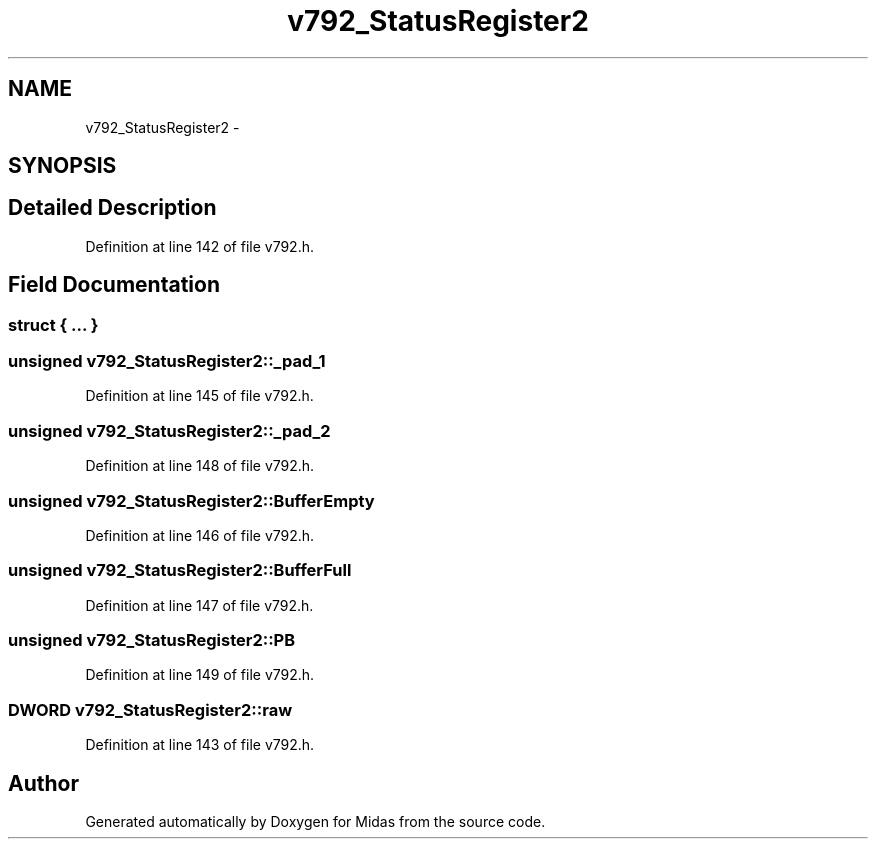 .TH "v792_StatusRegister2" 3 "31 May 2012" "Version 2.3.0-0" "Midas" \" -*- nroff -*-
.ad l
.nh
.SH NAME
v792_StatusRegister2 \- 
.SH SYNOPSIS
.br
.PP
.SH "Detailed Description"
.PP 
Definition at line 142 of file v792.h.
.SH "Field Documentation"
.PP 
.SS "struct { ... } "
.SS "unsigned \fBv792_StatusRegister2::_pad_1\fP"
.PP
Definition at line 145 of file v792.h.
.SS "unsigned \fBv792_StatusRegister2::_pad_2\fP"
.PP
Definition at line 148 of file v792.h.
.SS "unsigned \fBv792_StatusRegister2::BufferEmpty\fP"
.PP
Definition at line 146 of file v792.h.
.SS "unsigned \fBv792_StatusRegister2::BufferFull\fP"
.PP
Definition at line 147 of file v792.h.
.SS "unsigned \fBv792_StatusRegister2::PB\fP"
.PP
Definition at line 149 of file v792.h.
.SS "\fBDWORD\fP \fBv792_StatusRegister2::raw\fP"
.PP
Definition at line 143 of file v792.h.

.SH "Author"
.PP 
Generated automatically by Doxygen for Midas from the source code.

